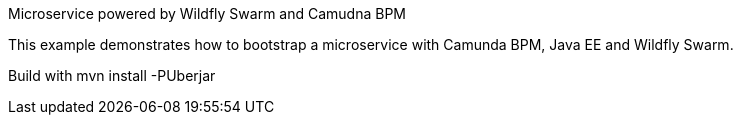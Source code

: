 Microservice powered by Wildfly Swarm and Camudna BPM


This example demonstrates how to bootstrap a microservice with Camunda BPM, Java EE and Wildfly Swarm.

Build with mvn install -PUberjar